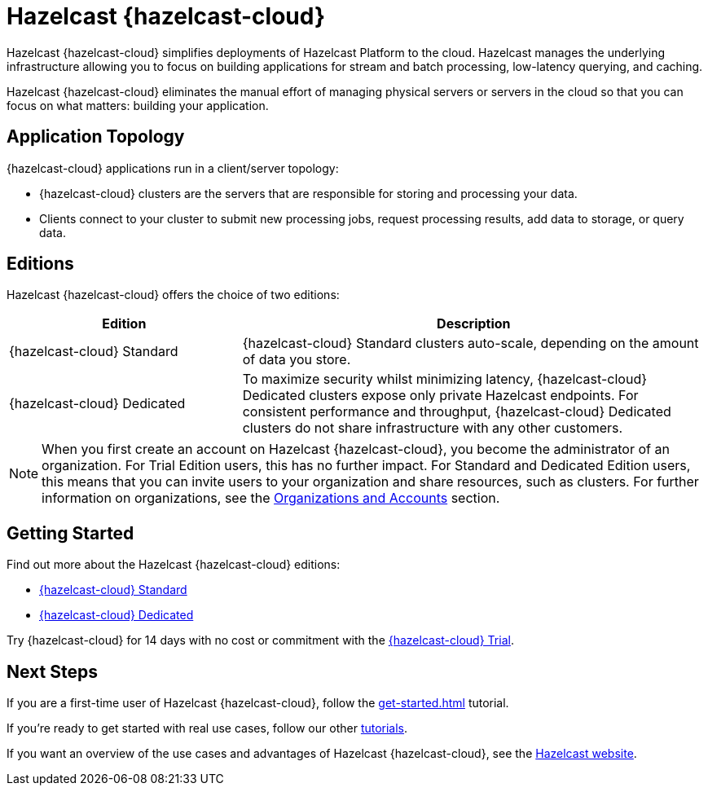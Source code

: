 = Hazelcast {hazelcast-cloud}
:description: Hazelcast {hazelcast-cloud} simplifies deployments of Hazelcast Platform to the cloud. Hazelcast manages the underlying infrastructure allowing you to focus on building applications for stream and batch processing, low-latency querying, and caching.
:page-aliases: use-cases.adoc, faq.adoc, pricing.adoc, preface.adoc, wan-replication.adoc, support.adoc
:cloud-tags: Get Started
:cloud-title: Hazelcast Cloud Overview
:cloud-order: 10

{description}

Hazelcast {hazelcast-cloud} eliminates the manual effort of managing physical servers or servers in the cloud so that you can focus on what matters: building your application.

== Application Topology

{hazelcast-cloud} applications run in a client/server topology:

- {hazelcast-cloud} clusters are the servers that are responsible for storing and processing your data.

- Clients connect to your cluster to submit new processing jobs, request processing results, add data to storage, or query data.

== Editions

Hazelcast {hazelcast-cloud} offers the choice of two editions:

[cols="1a,2a"]
|===
|Edition|Description

|{hazelcast-cloud} Standard
|{hazelcast-cloud} Standard clusters auto-scale, depending on the amount of data you store. 

|{hazelcast-cloud} Dedicated
|To maximize security whilst minimizing latency, {hazelcast-cloud} Dedicated clusters expose only private Hazelcast endpoints. For consistent performance and throughput, {hazelcast-cloud} Dedicated clusters do not share infrastructure with any other customers.  
|===

NOTE: When you first create an account on Hazelcast {hazelcast-cloud}, you become the administrator of an organization. For Trial Edition users, this has no further impact. For Standard and Dedicated Edition users, this means that you can invite users to your organization and share resources, such as clusters. For further information on organizations, see the xref:organizations-and-accounts.adoc[Organizations and Accounts] section.

== Getting Started

Find out more about the Hazelcast {hazelcast-cloud} editions:

* xref:serverless-cluster.adoc[{hazelcast-cloud} Standard]
* xref:dedicated-cluster.adoc[{hazelcast-cloud} Dedicated]

Try {hazelcast-cloud} for 14 days with no cost or commitment with the xref:free-trial.adoc[{hazelcast-cloud} Trial].

== Next Steps

If you are a first-time user of Hazelcast {hazelcast-cloud}, follow the xref:get-started.adoc[] tutorial.

If you're ready to get started with real use cases, follow our other xref:tutorials.adoc[tutorials].

If you want an overview of the use cases and advantages of Hazelcast {hazelcast-cloud}, see the link:https://hazelcast.com/products/cloud/[Hazelcast website].

